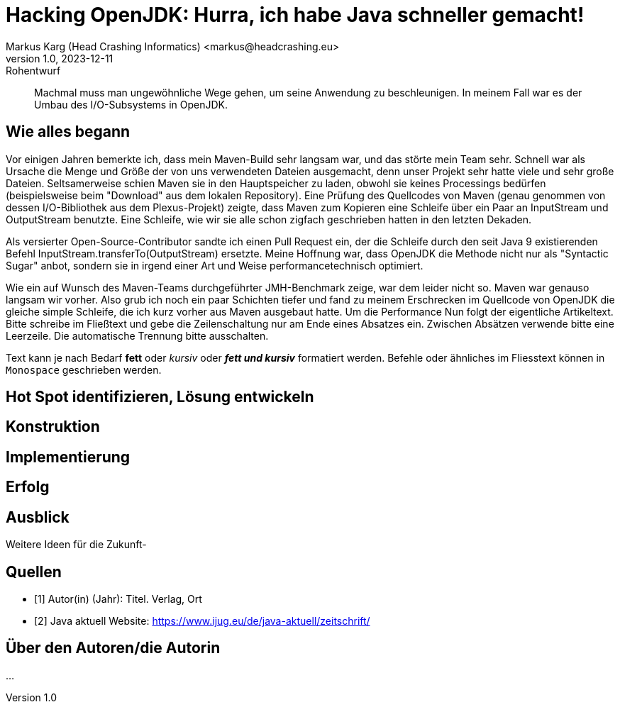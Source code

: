 = Hacking OpenJDK: Hurra, ich habe Java schneller gemacht!
Markus Karg (Head Crashing Informatics) <markus@headcrashing.eu>
v1.0, 2023-12-11: Rohentwurf

// Die folgenden Attribute darfst Du NICHT verändern:
:doctype: article
:table-caption: Tabelle
:listing-caption: Listing
:figure-caption: Abbildung
:source-language: java
:source-indent: no
:source-highlighter: rouge
:reproducible:

// Die folgenden Attribute darfst Du gerne anpassen:
:imagesdir: .

[abstract]
Machmal muss man ungewöhnliche Wege gehen, um seine Anwendung zu beschleunigen. In meinem Fall war es der Umbau des I/O-Subsystems in OpenJDK.


== Wie alles begann

Vor einigen Jahren bemerkte ich, dass mein Maven-Build sehr langsam war, und das störte mein Team sehr. Schnell war als Ursache die Menge und Größe der von uns verwendeten Dateien ausgemacht, denn unser Projekt sehr hatte viele und sehr große Dateien. Seltsamerweise schien Maven sie in den Hauptspeicher zu laden, obwohl sie keines Processings bedürfen (beispielsweise beim "Download" aus dem lokalen Repository). Eine Prüfung des Quellcodes von Maven (genau genommen von dessen I/O-Bibliothek aus dem Plexus-Projekt) zeigte, dass Maven zum Kopieren eine Schleife über ein Paar an InputStream und OutputStream benutzte. Eine Schleife, wie wir sie alle schon zigfach geschrieben hatten in den letzten Dekaden.

Als versierter Open-Source-Contributor sandte ich einen Pull Request ein, der die Schleife durch den seit Java 9 existierenden Befehl InputStream.transferTo(OutputStream) ersetzte. Meine Hoffnung war, dass OpenJDK die Methode nicht nur als "Syntactic Sugar" anbot, sondern sie in irgend einer Art und Weise performancetechnisch optimiert.

Wie ein auf Wunsch des Maven-Teams durchgeführter JMH-Benchmark zeige, war dem leider nicht so. Maven war genauso langsam wir vorher. Also grub ich noch ein paar Schichten tiefer und fand zu meinem Erschrecken im Quellcode von OpenJDK die gleiche simple Schleife, die ich kurz vorher aus Maven ausgebaut hatte. Um die Performance 
Nun folgt der eigentliche Artikeltext. Bitte schreibe im Fließtext und gebe die Zeilenschaltung nur am Ende eines Absatzes ein. Zwischen Absätzen verwende bitte eine Leerzeile. Die automatische Trennung bitte ausschalten.

Text kann je nach Bedarf *fett* oder _kursiv_ oder *_fett und kursiv_* formatiert werden. Befehle oder ähnliches im Fliesstext können in `Monospace` geschrieben werden.


== Hot Spot identifizieren, Lösung entwickeln


== Konstruktion


== Implementierung


== Erfolg


== Ausblick

Weitere Ideen für die Zukunft-


[bibliography]
== Quellen

- [[[TestQuelle,1]]] Autor(in) (Jahr): Titel. Verlag, Ort
- [[[JavaAktuell,2]]] Java aktuell Website: link:https://www.ijug.eu/de/java-aktuell/zeitschrift/[]


== Über den Autoren/die Autorin

...
